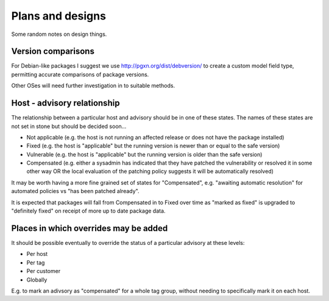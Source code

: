 Plans and designs
=================

Some random notes on design things.

Version comparisons
-------------------

For Debian-like packages I suggest we use http://pgxn.org/dist/debversion/ to create a custom model field type, permitting accurate comparisons of package versions.

Other OSes will need further investigation in to suitable methods.

Host - advisory relationship
----------------------------

The relationship between a particular host and advisory should be in one of these states. The names of these states are not set in stone but should be decided soon...

- Not applicable (e.g. the host is not running an affected release or does not have the package installed)
- Fixed (e.g. the host is "applicable" but the running version is newer than or equal to the safe version)
- Vulnerable (e.g. the host is "applicable" but the running version is older than the safe version)
- Compensated (e.g. either a sysadmin has indicated that they have patched the vulnerability or resolved it in some other way OR the local evaluation of the patching policy suggests it will be automatically resolved)

It may be worth having a more fine grained set of states for "Compensated", e.g. "awaiting automatic resolution" for automated policies vs "has been patched already".

It is expected that packages will fall from Compensated in to Fixed over time as "marked as fixed" is upgraded to "definitely fixed" on receipt of more up to date package data.

Places in which overrides may be added
--------------------------------------

It should be possible eventually to override the status of a particular advisory at these levels:

- Per host
- Per tag
- Per customer
- Globally

E.g. to mark an adivsory as "compensated" for a whole tag group, without needing to specifically mark it on each host.
